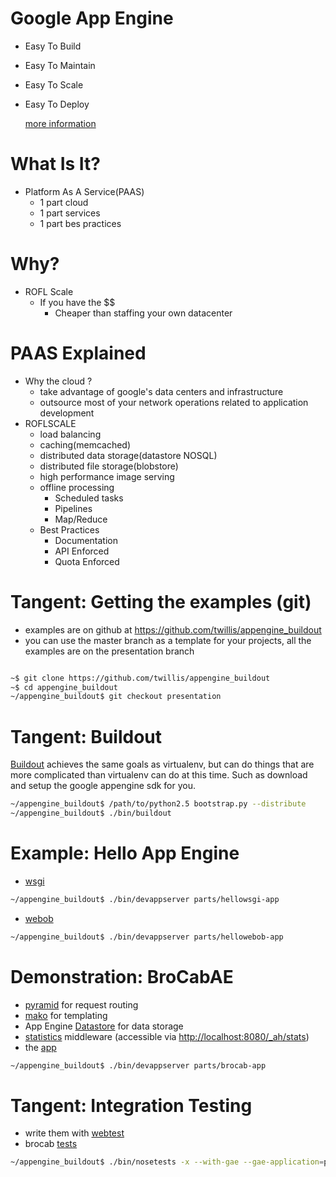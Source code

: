 * Google App Engine

  - Easy To Build
  - Easy To Maintain
  - Easy To Scale
  - Easy To Deploy

    [[http://code.google.com/appengine][more information]]

* What Is It?

  - Platform As A Service(PAAS)
    - 1 part cloud
    - 1 part services
    - 1 part bes practices

* Why?

  - ROFL Scale
    - If you have the $$
      - Cheaper than staffing your own datacenter

* PAAS Explained

  - Why the cloud ?
    - take advantage of google's data centers and infrastructure
    - outsource most of your network operations related to application
      development
  - ROFLSCALE
    - load balancing
    - caching(memcached)
    - distributed data storage(datastore NOSQL)
    - distributed file storage(blobstore)
    - high performance image serving
    - offline processing
      - Scheduled tasks
      - Pipelines
      - Map/Reduce
    - Best Practices
      - Documentation
      - API Enforced
      - Quota Enforced

* Tangent: Getting the examples (git)

  - examples are on github at
    https://github.com/twillis/appengine_buildout
  - you can use the master branch as a template for your projects, all
    the examples are on the presentation branch

    
#+BEGIN_SRC bash

    ~$ git clone https://github.com/twillis/appengine_buildout 
    ~$ cd appengine_buildout
    ~/appengine_buildout$ git checkout presentation

#+END_SRC

* Tangent: Buildout
  [[http://www.buildout.org/][Buildout]] achieves the same goals as virtualenv, but can do things
  that are more complicated than virtualenv can do at this time. Such
  as download and setup the google appengine sdk for you.

#+BEGIN_SRC bash
  ~/appengine_buildout$ /path/to/python2.5 bootstrap.py --distribute
  ~/appengine_buildout$ ./bin/buildout
#+END_SRC

* Example: Hello App Engine

  - [[file:src/hellowsgi/hellowsgi/__init__.py][wsgi]]

#+BEGIN_SRC bash
    ~/appengine_buildout$ ./bin/devappserver parts/hellowsgi-app
#+END_SRC

  - [[file:src/hellowebob/hellowebob/__init__.py][webob]]
#+BEGIN_SRC bash
    ~/appengine_buildout$ ./bin/devappserver parts/hellowebob-app
#+END_SRC
  
* Demonstration: BroCabAE

  - [[http://docs.pylonsproject.org/projects/pyramid/en/1.0-branch/][pyramid]] for request routing
  - [[http://www.makotemplates.org/][mako]] for templating
  - App Engine [[http://code.google.com/appengine/docs/python/datastore/][Datastore]] for data storage
  - [[http://code.google.com/appengine/docs/python/tools/appstats.html][statistics]] middleware (accessible via
    http://localhost:8080/_ah/stats)
  - the [[file:src/brocab/brocab/app.py][app]]

#+BEGIN_SRC bash
    ~/appengine_buildout$ ./bin/devappserver parts/brocab-app
#+END_SRC

* Tangent: Integration Testing

  - write them with [[http://webtest.pythonpaste.org/en/latest/index.html][webtest]]
  - brocab [[file:src/brocab/test/test_app.py][tests]]
    
    
#+BEGIN_SRC bash
    ~/appengine_buildout$ ./bin/nosetests -x --with-gae --gae-application=parts/brocab-app/ src/brocab/test/test_app.py
#+END_SRC
